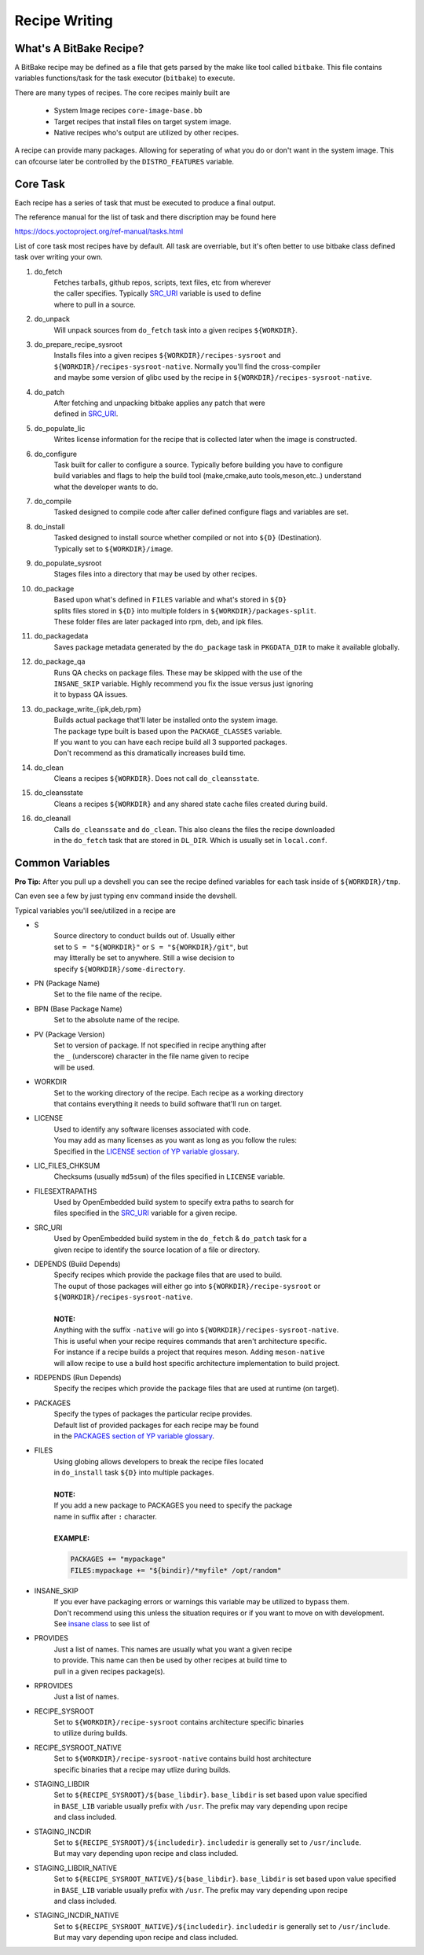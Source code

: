 Recipe Writing
~~~~~~~~~~~~~~

========================
What's A BitBake Recipe?
========================

A BitBake recipe may be defined as a file that gets parsed
by the make like tool called ``bitbake``. This file contains variables
functions/task for the task executor (``bitbake``) to execute.

There are many types of recipes. The core recipes mainly built are

	* System Image recipes ``core-image-base.bb``
	* Target recipes that install files on target system image.
	* Native recipes who's output are utilized by other recipes.

A recipe can provide many packages. Allowing for seperating of
what you do or don't want in the system image. This can ofcourse
later be controlled by the ``DISTRO_FEATURES`` variable.

=========
Core Task
=========

Each recipe has a series of task that must be executed to produce a final output.

The reference manual for the list of task and there discription may be found here

https://docs.yoctoproject.org/ref-manual/tasks.html

List of core task most recipes have by default. All task are overriable, but it's
often better to use bitbake class defined task over writing your own.

1. do_fetch
	| Fetches tarballs, github repos, scripts, text files, etc from wherever
	| the caller specifies. Typically `SRC_URI`_ variable is used to define
	| where to pull in a source.

#. do_unpack
	| Will unpack sources from ``do_fetch`` task into a given recipes ``${WORKDIR}``.

#. do_prepare_recipe_sysroot
	| Installs files into a given recipes ``${WORKDIR}/recipes-sysroot`` and
	| ``${WORKDIR}/recipes-sysroot-native``. Normally you'll find the cross-compiler
	| and maybe some version of glibc used by the recipe in ``${WORKDIR}/recipes-sysroot-native``.

#. do_patch
	| After fetching and unpacking bitbake applies any patch that were
	| defined in `SRC_URI`_.

#. do_populate_lic
	| Writes license information for the recipe that is collected later when the image is constructed.

#. do_configure
	| Task built for caller to configure a source. Typically before building you have to configure
	| build variables and flags to help the build tool (make,cmake,auto tools,meson,etc..) understand
	| what the developer wants to do.

#. do_compile
	| Tasked designed to compile code after caller defined configure flags and variables are set.

#. do_install
	| Tasked designed to install source whether compiled or not into ``${D}`` (Destination).
	| Typically set to ``${WORKDIR}/image``.

#. do_populate_sysroot
	| Stages files into a directory that may be used by other recipes.

#. do_package
	| Based upon what's defined in ``FILES`` variable and what's stored in ``${D}``
	| splits files stored in ``${D}`` into multiple folders in ``${WORKDIR}/packages-split``.
	| These folder files are later packaged into rpm, deb, and ipk files.

#. do_packagedata
	| Saves package metadata generated by the ``do_package`` task in ``PKGDATA_DIR`` to make it available globally.

#. do_package_qa
	| Runs QA checks on package files. These may be skipped with the use of the
	| ``INSANE_SKIP`` variable. Highly recommend you fix the issue versus just ignoring
	| it to bypass QA issues.

#. do_package_write_{ipk,deb,rpm}
	| Builds actual package that'll later be installed onto the system image.
	| The package type built is based upon the ``PACKAGE_CLASSES`` variable.
	| If you want to you can have each recipe build all 3 supported packages.
	| Don't recommend as this dramatically increases build time.

#. do_clean
	| Cleans a recipes ``${WORKDIR}``. Does not call ``do_cleansstate``.

#. do_cleansstate
	| Cleans a recipes ``${WORKDIR}`` and any shared state cache files created during build.

#. do_cleanall
	| Calls ``do_cleanssate`` and ``do_clean``. This also cleans the files the recipe downloaded
	| in the ``do_fetch`` task that are stored in ``DL_DIR``. Which is usually set in ``local.conf``.

================
Common Variables
================

**Pro Tip:** After you pull up a devshell you can see the
recipe defined variables for each task inside of ``${WORKDIR}/tmp``.

Can even see a few by just typing ``env`` command inside the devshell.

Typical variables you'll see/utilized in a recipe are

* S
	| Source directory to conduct builds out of. Usually either
	| set to ``S = "${WORKDIR}"`` or ``S = "${WORKDIR}/git"``, but
	| may litterally be set to anywhere. Still a wise decision to
	| specify ``${WORKDIR}/some-directory``.

* PN (Package Name)
	| Set to the file name of the recipe.

* BPN (Base Package Name)
	| Set to the absolute name of the recipe.

* PV (Package Version)
	| Set to version of package. If not specified in recipe anything after
	| the ``_`` (underscore) character in the file name given to recipe
	| will be used.

* WORKDIR
	| Set to the working directory of the recipe. Each recipe as a working directory
	| that contains everything it needs to build software that'll run on target.

* LICENSE
	| Used to identify any software licenses associated with code.
	| You may add as many licenses as you want as long as you follow the rules:
	| Specified in the `LICENSE section of YP variable glossary`_.

* LIC_FILES_CHKSUM
	| Checksums (usually ``md5sum``) of the files specified in ``LICENSE`` variable.

* FILESEXTRAPATHS
	| Used by OpenEmbedded build system to specify extra paths to search for
	| files specified in the `SRC_URI`_ variable for a given recipe.

* SRC_URI
	| Used by OpenEmbedded build system in the ``do_fetch`` & ``do_patch`` task for a
	| given recipe to identify the source location of a file or directory.

* DEPENDS (Build Depends)
	| Specify recipes which provide the package files that are used to build.
	| The ouput of those packages will either go into ``${WORKDIR}/recipe-sysroot`` or
	| ``${WORKDIR}/recipes-sysroot-native``.
	|
	| **NOTE:**
	| Anything with the suffix ``-native`` will go into ``${WORKDIR}/recipes-sysroot-native``.
	| This is useful when your recipe requires commands that aren't architecture specific.
	| For instance if a recipe builds a project that requires meson. Adding ``meson-native``
	| will allow recipe to use a build host specific architecture implementation to build project.

* RDEPENDS (Run Depends)
	| Specify the recipes which provide the package files that are used at runtime (on target).

* PACKAGES
	| Specify the types of packages the particular recipe provides.
	| Default list of provided packages for each recipe may be found
	| in the `PACKAGES section of YP variable glossary`_.

* FILES
	| Using globing allows developers to break the recipe files located
	| in ``do_install`` task ``${D}`` into multiple packages.
	|
	| **NOTE:**
	| If you add a new package to PACKAGES you need to specify the package
	| name in suffix after ``:`` character.
	|
	| **EXAMPLE:**

	.. code-block:: bash

		PACKAGES += "mypackage"
		FILES:mypackage += "${bindir}/*myfile* /opt/random"

* INSANE_SKIP
	| If you ever have packaging errors or warnings this variable may be utilized to bypass them.
	| Don't recommend using this unless the situation requires or if you want to move on with development.
	| See `insane class`_ to see list of

* PROVIDES
	| Just a list of names. This names are usually what you want a given recipe
	| to provide. This name can then be used by other recipes at build time to
	| pull in a given recipes package(s).

* RPROVIDES
	| Just a list of names.

* RECIPE_SYSROOT
	| Set to ``${WORKDIR}/recipe-sysroot`` contains architecture specific binaries
	| to utilize during builds.

* RECIPE_SYSROOT_NATIVE
	| Set to ``${WORKDIR}/recipe-sysroot-native`` contains build host architecture
	| specific binaries that a recipe may utlize during builds.

* STAGING_LIBDIR
	| Set to ``${RECIPE_SYSROOT}/${base_libdir}``. ``base_libdir`` is set based upon value specified
	| in ``BASE_LIB`` variable usually prefix with ``/usr``. The prefix may vary depending upon recipe
	| and class included.

* STAGING_INCDIR
	| Set to ``${RECIPE_SYSROOT}/${includedir}``. ``includedir`` is generally set to ``/usr/include``.
	| But may vary depending upon recipe and class included.

* STAGING_LIBDIR_NATIVE
	| Set to ``${RECIPE_SYSROOT_NATIVE}/${base_libdir}``. ``base_libdir`` is set based upon value specified
	| in ``BASE_LIB`` variable usually prefix with ``/usr``. The prefix may vary depending upon recipe
	| and class included.

* STAGING_INCDIR_NATIVE
	| Set to ``${RECIPE_SYSROOT_NATIVE}/${includedir}``. ``includedir`` is generally set to ``/usr/include``.
	| But may vary depending upon recipe and class included.

.. _SRC_URI: https://docs.yoctoproject.org/bitbake/2.6/bitbake-user-manual/bitbake-user-manual-ref-variables.html#term-SRC_URI
.. _LICENSE section of YP variable glossary: https://docs.yoctoproject.org/ref-manual/variables.html#term-LICENSE
.. _PACKAGES section of YP variable glossary: https://docs.yoctoproject.org/ref-manual/variables.html#term-PACKAGES
.. _insane class: https://docs.yoctoproject.org/ref-manual/classes.html#ref-classes-insane
